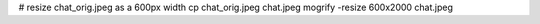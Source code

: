 # resize chat_orig.jpeg as a 600px width
cp chat_orig.jpeg chat.jpeg
mogrify -resize 600x2000 chat.jpeg 
